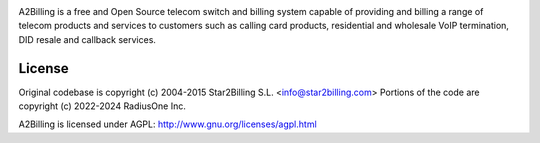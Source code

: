 

.. image:: https://github.com/Star2Billing/a2billing/raw/master/common/images/logo/a2billing.png

A2Billing is a free and Open Source telecom switch and billing system capable
of providing and billing a range of telecom products and services to customers
such as calling card products, residential and wholesale VoIP termination,
DID resale and callback services.

.. image:: https://github.com/Star2Billing/a2billing/raw/master/a2billing_dashboard.png

License
-------

Original codebase is copyright (c) 2004-2015 Star2Billing S.L. <info@star2billing.com>
Portions of the code are copyright (c) 2022-2024 RadiusOne Inc.

A2Billing is licensed under AGPL: http://www.gnu.org/licenses/agpl.html
